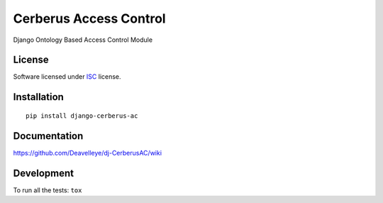 =======================
Cerberus Access Control
=======================

.. start-badges



|travis|
|codecov|
|landscape|
|codacy|
|version|
|wheel|
|pyup|
|gitter|


.. |travis| image:: https://travis-ci.org/Deavelleye/dj-CerberusAC.svg?branch=master
    :alt: Travis-CI Build Status
    :target: https://travis-ci.org/Deavelleye/dj-CerberusAC/

.. |codecov| image:: https://codecov.io/github/Deavelleye/dj-CerberusAC/coverage.svg?branch=master
    :alt: Coverage Status
    :target: https://codecov.io/github/Deavelleye/dj-CerberusAC/

.. |landscape| image:: https://landscape.io/github/Deavelleye/dj-CerberusAC/master/landscape.svg?style=flat
    :target: https://landscape.io/github/Deavelleye/dj-CerberusAC/
    :alt: Code Quality Status

.. |codacy| image:: https://api.codacy.com/project/badge/Grade/REPLACE_WITH_PROJECT_ID
    :target: https://www.codacy.com/app/Deavelleye/dj-CerberusAC/
    :alt: Codacy Code Quality Status


.. |pyup| image:: https://pyup.io/repos/github/deavelleye/dj-CerberusAC/shield.svg
    :target: https://pyup.io/repos/github/deavelleye/dj-CerberusAC/
    :alt: Updates

.. |gitter| image:: https://badges.gitter.im/Deavelleye/dj-CerberusAC.svg
    :alt: Join the chat at https://gitter.im/Deavelleye/dj-CerberusAC
    :target: https://gitter.im/Deavelleye/dj-CerberusAC?utm_source=badge&utm_medium=badge&utm_campaign=pr-badge&utm_content=badge

.. |version| image:: https://img.shields.io/pypi/v/django-cerberus-ac.svg?style=flat
    :alt: PyPI Package latest release
    :target: https://pypi.python.org/pypi/django-cerberus-ac/

.. |wheel| image:: https://img.shields.io/pypi/wheel/django-cerberus-ac.svg?style=flat
    :alt: PyPI Wheel
    :target: https://pypi.python.org/pypi/django-cerberus-ac/


.. end-badges

Django Ontology Based Access Control Module

License
=======

Software licensed under `ISC`_ license.

.. _ISC : https://www.isc.org/downloads/software-support-policy/isc-license/

Installation
============

::

    pip install django-cerberus-ac

Documentation
=============

https://github.com/Deavelleye/dj-CerberusAC/wiki

Development
===========

To run all the tests: ``tox``
